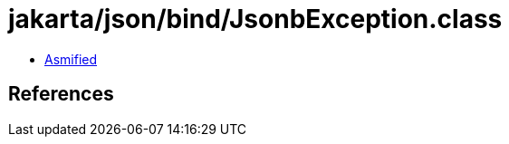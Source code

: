 = jakarta/json/bind/JsonbException.class

 - link:JsonbException-asmified.java[Asmified]

== References


